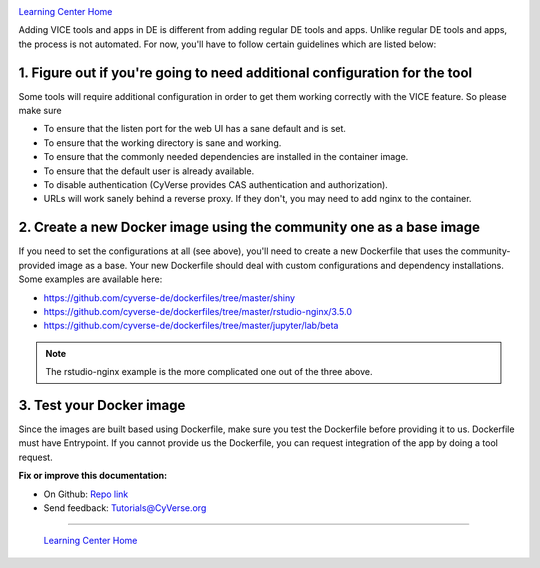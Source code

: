 |CyVerse logo|_

|Home_Icon|_
`Learning Center Home <http://learning.cyverse.org/>`_

Adding VICE tools and apps in DE is different from adding regular DE tools and apps. Unlike regular DE tools and apps, the process is not automated. For now, you'll have to follow certain guidelines which are listed below:

1. Figure out if you're going to need additional configuration for the tool
~~~~~~~~~~~~~~~~~~~~~~~~~~~~~~~~~~~~~~~~~~~~~~~~~~~~~~~~~~~~~~~~~~~~~~~~~~~

Some tools will require additional configuration in order to get them working correctly with the VICE feature. So please make sure  

- To ensure that the listen port for the web UI has a sane default and is set.
- To ensure that the working directory is sane and working.
- To ensure that the commonly needed dependencies are installed in the container image.
- To ensure that the default user is already available.
- To disable authentication (CyVerse provides CAS authentication and authorization).
- URLs will work sanely behind a reverse proxy. If they don't, you may need to add nginx to the container.

2. Create a new Docker image using the community one as a base image
~~~~~~~~~~~~~~~~~~~~~~~~~~~~~~~~~~~~~~~~~~~~~~~~~~~~~~~~~~~~~~~~~~~~~

If you need to set the configurations at all (see above), you'll need to create a new Dockerfile that uses the community-provided image as a base. Your new Dockerfile should deal with custom configurations and dependency installations. Some examples are available here:

- https://github.com/cyverse-de/dockerfiles/tree/master/shiny
- https://github.com/cyverse-de/dockerfiles/tree/master/rstudio-nginx/3.5.0
- https://github.com/cyverse-de/dockerfiles/tree/master/jupyter/lab/beta

.. Note::

	The rstudio-nginx example is the more complicated one out of the three above.

3. Test your Docker image
~~~~~~~~~~~~~~~~~~~~~~~~~~

Since the images are built based using Dockerfile, make sure you test the Dockerfile before providing it to us. Dockerfile must have Entrypoint. If you cannot provide us the Dockerfile, you can request integration of the app by doing a tool request. 


**Fix or improve this documentation:**

- On Github: `Repo link <https://github.com/CyVerse-learning-materials/sciapps_guide>`_
- Send feedback: `Tutorials@CyVerse.org <Tutorials@CyVerse.org>`_

----

  |Home_Icon|_
  `Learning Center Home <http://learning.cyverse.org/>`_

.. |CyVerse logo| image:: ./img/cyverse_rgb.png
    :width: 500
    :height: 100
.. _CyVerse logo: http://learning.cyverse.org/
.. |Home_Icon| image:: ./img/homeicon.png
    :width: 25
    :height: 25
.. _Home_Icon: http://learning.cyverse.org/



